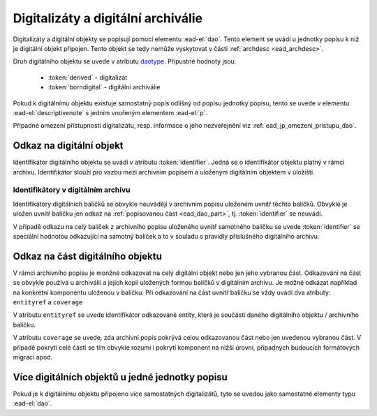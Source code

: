 .. _ead_dao:

========================================
Digitalizáty a digitální archiválie
========================================

Digitalizáty a digitální objekty se popisují pomocí elementu
:ead-el:`dao`.
Tento element se uvádí u jednotky popisu k níž je digitální objekt připojen. Tento objekt se tedy 
nemůže vyskytovat v části :ref:`archdesc <ead_archdesc>`.

Druh digitálního objektu se uvede v atributu `daotype <https://www.loc.gov/ead/EAD3taglib/EAD3.html#attr-daotype>`_.
Přípustné hodnoty jsou:

  - :token:`derived` - digitalizát
  - :token:`borndigital` - digitální archiválie

Pokud k digitálnímu objektu existuje samostatný popis
odlišný od popisu jednotky popisu, tento se 
uvede v elementu :ead-el:`descriptivenote`
s jedním vnořeným elementem :ead-el:`p`.

Případné omezení přístupnosti digitalizátu, resp. informace o jeho 
nezveřejnění viz :ref:`ead_jp_omezeni_pristupu_dao`.


.. _ead_dao_extid:

Odkaz na digitální objekt
===============================

Identifikátor digitálního objektu se uvádí v atributu
:token:`identifier`. Jedná se o identifikátor objektu 
platný v rámci archivu. Identifikátor slouží pro vazbu
mezi archivním popisem a uloženým digitálním objektem
v úložišti.


.. code-block:: xml
   :caption: Příklad jednoho digitalizátu

   <ead:did>
     <ead:unittitle>Kronika Velké Lhoty</ead:unittitle>
     <ead:dao daotype="derived" 
              identifier="edbbb43e-b574-4a8e-9311-5bbc1c5d85fc">
     </ead:dao>
   </ead:did>


.. _ead_dao_extid_aip:

Identifikátory v digitálním archivu
-------------------------------------

.. tags::
   aip-inherent, aip-kontext

Identifikátory digitálních balíčků se obvykle neuvádějí v archivním popisu 
uloženém uvnitř těchto balíčků. Obvykle je uložen uvnitř balíčku jen odkaz 
na :ref:`popisovanou část <ead_dao_part>`, tj. :token:`identifier` se neuvádí.

V případě odkazu na celý balíček z archivního popisu uloženého uvnitř 
samotného balíčku se uvede :token:`identifier` se speciální hodnotou 
odkazující na samotný balíček a to v souladu s pravidly příslušného digitálního 
archivu.


.. _ead_dao_part:

Odkaz na část digitálního objektu
===================================

V rámci archivního popisu je monžné odkazovat na celý digitální objekt nebo jen jeho 
vybranou část. Odkazování na část se obvykle používá u archiválií a jejich kopií 
uložených formou balíčků v digitálním archivu. Je možné odkázat například 
na konkrétní komponentu uloženou v balíčku. Při odkazování na část 
uvnitř balíčku se vždy uvádí dva atributy: ``entityref`` a ``coverage``

V atributu ``entityref`` se uvede identifikátor odkazované entity, která 
je součástí daného digitálního objektu / archivního balíčku.

V atributu ``coverage`` se uvede, zda archivní popis pokrývá celou odkazovanou 
část nebo jen uvedenou vybranou část. V případě pokrytí celé části se tím 
obvykle rozumí i pokrytí komponent na nižší úrovní, případných budoucích 
formátových migrací apod.


.. code-block:: xml
   :caption: Příklad odkazu na spis v AIPu

   <ead:did>
     <ead:unittitle>Spis XY</ead:unittitle>
     <ead:dao daotype="borndigital" 
              entityref="uuid-bc660752-fbac-40f4-b683-51bab6d31826"
              coverage="whole">
     </ead:dao>
   </ead:did>



Více digitálních objektů u jedné jednotky popisu
===================================================

Pokud je k digitálnímu objektu připojeno více samostatných
digitalizátů, tyto se uvedou jako samostatné elementy typu 
:ead-el:`dao`.


.. code-block:: xml
   :caption: Příklad více digitalizátů s popisem

   <ead:did>
     <ead:unittitle>Kronika Velké Lhoty</ead:unittitle>
     <ead:dao daotype="derived" 
              identifier="edbbb43e-b574-4a8e-9311-5bbc1c5d85fc">
        <ead:descriptivenote><ead:p>Přední desky</ead:p></ead:descriptivenote>
     </ead:dao>
     <ead:dao daotype="derived" 
              identifier="d52bc6ec-9161-4452-8db9-a4c9879b9e2c">
        <ead:descriptivenote><ead:p>Strana 1</ead:p></ead:descriptivenote>
     </ead:dao>
     <ead:dao daotype="derived" 
              identifier="7d222613-eab1-4212-af1f-b29e71d0ec3a">
        <ead:descriptivenote><ead:p>Strana 2</ead:p></ead:descriptivenote>
     </ead:dao>
   </ead:did>
